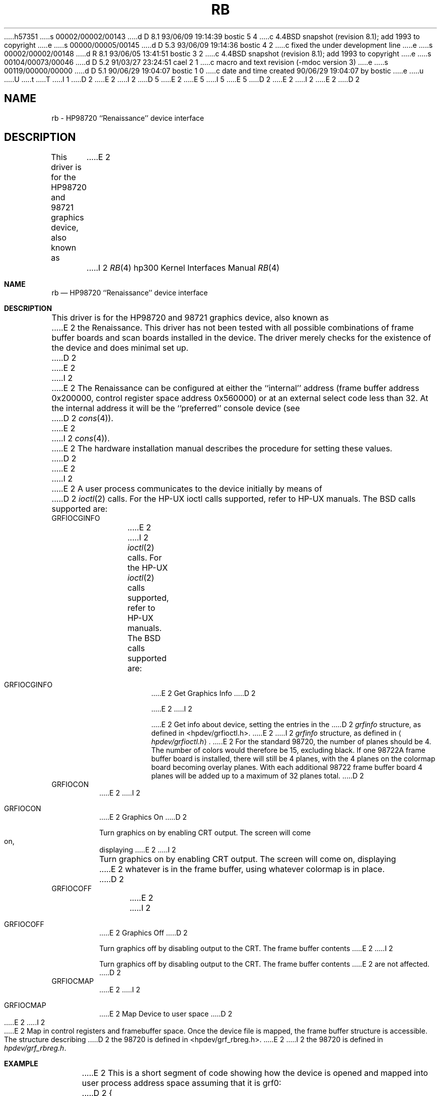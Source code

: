 h57351
s 00002/00002/00143
d D 8.1 93/06/09 19:14:39 bostic 5 4
c 4.4BSD snapshot (revision 8.1); add 1993 to copyright
e
s 00000/00005/00145
d D 5.3 93/06/09 19:14:36 bostic 4 2
c fixed the under development line
e
s 00002/00002/00148
d R 8.1 93/06/05 13:41:51 bostic 3 2
c 4.4BSD snapshot (revision 8.1); add 1993 to copyright
e
s 00104/00073/00046
d D 5.2 91/03/27 23:24:51 cael 2 1
c macro and text revision (-mdoc version 3)
e
s 00119/00000/00000
d D 5.1 90/06/29 19:04:07 bostic 1 0
c date and time created 90/06/29 19:04:07 by bostic
e
u
U
t
T
I 1
D 2
.\" Copyright (c) 1990 The Regents of the University of California.
E 2
I 2
D 5
.\" Copyright (c) 1990, 1991 The Regents of the University of California.
E 2
.\" All rights reserved.
E 5
I 5
.\" Copyright (c) 1990, 1991, 1993
.\"	The Regents of the University of California.  All rights reserved.
E 5
.\"
.\" This code is derived from software contributed to Berkeley by
.\" the Systems Programming Group of the University of Utah Computer
.\" Science Department.
.\"
.\" %sccs.include.redist.man%
.\"
D 2
.\"	%W% (Berkeley) %G%
E 2
I 2
.\"     %W% (Berkeley) %G%
E 2
.\"
D 2
.TH RB 4 "%Q%"
.UC 7
.SH NAME
rb \- HP98720 ``Renaissance'' device interface
.SH DESCRIPTION
This driver is for the HP98720 and 98721 graphics device, also known as
E 2
I 2
.Dd %Q%
.Dt RB 4 hp300
.Os
.Sh NAME
.Nm rb
.Nd
.Tn HP98720
``Renaissance'' device interface
.Sh DESCRIPTION
This driver is for the
.Tn HP98720
and 98721 graphics device, also known as
E 2
the Renaissance.  This driver has not been tested with all possible
combinations of frame buffer boards and scan boards installed in the device.
The driver merely checks for the existence of the device and does minimal set
up.
D 2
.PP
E 2
I 2
.Pp
E 2
The Renaissance can be configured at either the ``internal'' address
(frame buffer address 0x200000, control register space address 0x560000)
or at an external select code less than 32.
At the internal address it will be the ``preferred'' console device
(see
D 2
.IR cons (4)).
E 2
I 2
.Xr cons 4 ) .
E 2
The hardware installation manual describes the procedure for
setting these values.
D 2
.PP
E 2
I 2
.Pp
E 2
A user process communicates to the device initially by means of
D 2
.IR ioctl (2)
calls.  For the HP-UX ioctl calls supported, refer to HP-UX manuals.
The BSD calls supported are:
.TP
GRFIOCGINFO
E 2
I 2
.Xr ioctl 2
calls.  For the
.Tn HP-UX
.Xr ioctl 2
calls supported, refer to
.Tn HP-UX
manuals.
The
.Tn BSD
calls supported are:
.Bl -tag -width indent
.It Dv GRFIOCGINFO
E 2
Get Graphics Info
D 2
.sp
E 2
I 2
.Pp
E 2
Get info about device, setting the entries in the
D 2
.I grfinfo
structure, as defined in <hpdev/grfioctl.h>.
E 2
I 2
.Ar grfinfo
structure, as defined in
.Aq Pa hpdev/grfioctl.h .
E 2
For the standard 98720, the number of planes should be 4.  The number of
colors would therefore be 15, excluding black.  If one 98722A frame buffer
board is installed, there will still be 4 planes, with the 4 planes on the
colormap board becoming overlay planes.  With each additional 98722 frame
buffer board 4 planes will be added up to a maximum of 32 planes total.
D 2
.TP
GRFIOCON
E 2
I 2
.It Dv GRFIOCON
E 2
Graphics On
D 2
.sp
Turn graphics on by enabling CRT output.  The screen will come on, displaying
E 2
I 2
.Pp
Turn graphics on by enabling
.Tn CRT
output.  The screen will come on, displaying
E 2
whatever is in the frame buffer, using whatever colormap is in place.
D 2
.TP
GRFIOCOFF
E 2
I 2
.It Dv GRFIOCOFF
E 2
Graphics Off
D 2
.sp
Turn graphics off by disabling output to the CRT.  The frame buffer contents
E 2
I 2
.Pp
Turn graphics off by disabling output to the
.Tn CRT .
The frame buffer contents
E 2
are not affected.
D 2
.TP
GRFIOCMAP
E 2
I 2
.It Dv GRFIOCMAP
E 2
Map Device to user space
D 2
.sp
E 2
I 2
.Pp
E 2
Map in control registers and framebuffer space. Once the device file is
mapped, the frame buffer structure is accessible.  The structure describing
D 2
the 98720 is defined in <hpdev/grf_rbreg.h>.
.SH EXAMPLE
E 2
I 2
the 98720 is defined in
.Pa hpdev/grf_rbreg.h .
.El
.Sh EXAMPLE
E 2
This is a short segment of code showing how the device is opened and mapped
into user process address space assuming that it is grf0:
D 2
.DS
{
    struct rboxfb *rbox;
    u_char *Addr, frame_buffer;
    struct grfinfo gi;
    int disp_fd;
E 2
I 2
.Bd -literal
struct rboxfb *rbox;
u_char *Addr, frame_buffer;
struct grfinfo gi;
int disp_fd;
E 2

D 2
      disp_fd = open("/dev/grf0",1);
E 2
I 2
disp_fd = open("/dev/grf0",1);
E 2

D 2
      if (ioctl (disp_fd, GRFIOCGINFO, &gi) < 0) return -1;
E 2
I 2
if (ioctl (disp_fd, GRFIOCGINFO, &gi) < 0) return -1;
E 2

D 2
      (void) ioctl (disp_fd, GRFIOCON, 0);
E 2
I 2
(void) ioctl (disp_fd, GRFIOCON, 0);
E 2

D 2
      Addr = (u_char *) 0;
      if (ioctl (disp_fd, GRFIOCMAP, &Addr) < 0) {
           (void) ioctl (disp_fd, GRFIOCOFF, 0);
           return -1;
      }
      rbox = (rboxfb *) Addr;                         /* Control Registers   */
      frame_buffer = (u_char *) Addr + gi.gd_regsize; /* Frame buffer memory */
E 2
I 2
Addr = (u_char *) 0;
if (ioctl (disp_fd, GRFIOCMAP, &Addr) < 0) {
	(void) ioctl (disp_fd, GRFIOCOFF, 0);
	return -1;
E 2
}
D 2
.DE
.SH SEE ALSO
ioctl(2), grf(4).
.br
For extensive code examples using the
Renaissance, see the X device dependent source.
.SH FILES
.ta \w'/dev/crt98720, /dev/ocrt98720  'u
/dev/grf?	BSD special file
.br
/dev/crt98720, /dev/ocrt98720  HP-UX \fIstarbase\fP special files
.br
/dev/MAKEDEV.hpux	script for creating HP-UX special files
.SH ERRORS
.TP 15
[ENODEV]
E 2
I 2
rbox = (rboxfb *) Addr;                         /* Control Registers   */
frame_buffer = (u_char *) Addr + gi.gd_regsize; /* Frame buffer memory */
.Ed
.Sh FILES
.Bl -tag -width /dev/MAKEDEV.hpux -compact
.It Pa /dev/grf?
.Bx
special file
.It Pa /dev/crt98720
.It Pa /dev/ocrt98720
.Tn HP-UX
.Em starbase
special files
.It Pa /dev/MAKEDEV.hpux
script for creating
.Tn HP-UX
special files
.El
.Sh DIAGNOSTICS
None under
.Bx .
The
.Tn HP-UX
.Tn CE.utilities
must be used.
.Sh ERRORS
.Bl -tag -width [EINVAL]
.It Bq Er ENODEV
E 2
no such device.
D 2
.TP 15
[EBUSY]
E 2
I 2
.It Bq Er EBUSY
E 2
Another process has the device open.
D 2
.TP 15
[EINVAL]
E 2
I 2
.It Bq Er EINVAL
E 2
Invalid ioctl specification.
D 2
.SH BUGS
E 2
I 2
.El
.Sh SEE ALSO
.Xr ioctl 2 ,
.Xr grf 4 .
.Pp
For extensive code examples using the
Renaissance, see the X device dependent source.
D 4
.Sh HISTORY
The
.Nm
interface
.Ud
E 4
.Sh BUGS
E 2
Not tested for all configurations of scan board and frame buffer memory boards.
D 2
.SH DIAGNOSTICS
None under BSD.
.br
HP-UX CE.utilities must be used.
E 2
E 1
